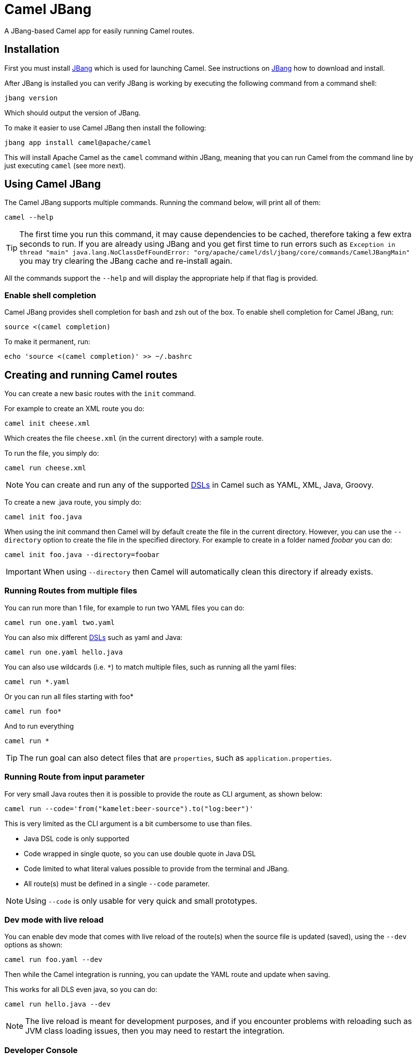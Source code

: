 = Camel JBang

A JBang-based Camel app for easily running Camel routes.

== Installation

First you must install https://www.jbang.dev/[JBang] which is used for launching Camel.
See instructions on https://www.jbang.dev/download/[JBang] how to download and install.

After JBang is installed you can verify JBang is working by executing the following command from a command shell:

[source,bash]
----
jbang version
----

Which should output the version of JBang.

To make it easier to use Camel JBang then install the following:

[source,bash]
----
jbang app install camel@apache/camel
----

This will install Apache Camel as the `camel` command within JBang, meaning that you can run Camel from the command line
by just executing `camel` (see more next).

== Using Camel JBang

The Camel JBang supports multiple commands. Running the command below, will print all of them:

[source,bash]
----
camel --help
----

TIP: The first time you run this command, it may cause dependencies to be cached, therefore taking a few extra seconds to run. If you are already using JBang and you get first time to run errors such as `Exception in thread "main" java.lang.NoClassDefFoundError: "org/apache/camel/dsl/jbang/core/commands/CamelJBangMain"` you may try clearing the JBang cache and re-install again.

All the commands support the `--help` and will display the appropriate help if that flag is provided.

=== Enable shell completion

Camel JBang provides shell completion for bash and zsh out of the box. To enable shell completion for Camel JBang, run:

[source,bash]
----
source <(camel completion)
----

To make it permanent, run:

[source,bash]
----
echo 'source <(camel completion)' >> ~/.bashrc
----

== Creating and running Camel routes

You can create a new basic routes with the `init` command.

For example to create an XML route you do:

[source,bash]
----
camel init cheese.xml
----

Which creates the file `cheese.xml` (in the current directory) with a sample route.

To run the file, you simply do:

[source,bash]
----
camel run cheese.xml
----

NOTE: You can create and run any of the supported xref:dsl.adoc[DSLs] in Camel such as YAML, XML, Java, Groovy.

To create a new .java route, you simply do:

[source,bash]
----
camel init foo.java
----

When using the init command then Camel will by default create the file in the current directory. However, you can use
the `--directory` option to create the file in the specified directory. For example to create in a folder
named _foobar_ you can do:

[source,bash]
----
camel init foo.java --directory=foobar
----

IMPORTANT: When using `--directory` then Camel will automatically clean this directory if already exists.

=== Running Routes from multiple files

You can run more than 1 file, for example to run two YAML files you can do:

[source,bash]
----
camel run one.yaml two.yaml
----

You can also mix different xref:dsl.adoc[DSLs] such as yaml and Java:

[source,bash]
----
camel run one.yaml hello.java
----

You can also use wildcards (i.e. `*`) to match multiple files, such as running all the yaml files:

[source,bash]
----
camel run *.yaml
----

Or you can run all files starting with foo*

[source,bash]
----
camel run foo*
----

And to run everything

[source,bash]
----
camel run *
----

TIP: The run goal can also detect files that are `properties`, such as `application.properties`.

=== Running Route from input parameter

For very small Java routes then it is possible to provide the route as CLI argument, as shown below:

[source,bash]
----
camel run --code='from("kamelet:beer-source").to("log:beer")'
----

This is very limited as the CLI argument is a bit cumbersome to use than files.

- Java DSL code is only supported
- Code wrapped in single quote, so you can use double quote in Java DSL
- Code limited to what literal values possible to provide from the terminal and JBang.
- All route(s) must be defined in a single `--code` parameter.

NOTE: Using `--code` is only usable for very quick and small prototypes.

=== Dev mode with live reload

You can enable dev mode that comes with live reload of the route(s) when the source file is updated (saved),
using the `--dev` options as shown:

[source,bash]
----
camel run foo.yaml --dev
----

Then while the Camel integration is running, you can update the YAML route and update when saving.

This works for all DLS even java, so you can do:

[source,bash]
----
camel run hello.java --dev
----

NOTE: The live reload is meant for development purposes, and if you encounter problems with reloading
such as JVM class loading issues, then you may need to restart the integration.

=== Developer Console

You can enable the developer console, which presents a variety of information to the developer.

[source,bash]
----
camel run hello.java --console
----

The console is then accessible from a web browser at: http://localhost:8080/q/dev (by default).
The link is also shown in the log when Camel is starting up.

The console can give you insights into your running Camel integration, such as reporting the top
routes that takes the longest time to process messages. You can then drill down to pin-point, exactly
which individual EIPs in these routes are the slowest.

The developer console can also output the data in JSon format, which for example can be used by 3rd-party tooling
to scrape the information.

For example to output the top routes via curl, you can execute:

[source,bash]
----
curl -s -H "Accept: application/json"  http://0.0.0.0:8080/q/dev/top/
----

And if you have `jq` installed which can format and output the JSon data in colour, then do:

[source,bash]
----
curl -s -H "Accept: application/json"  http://0.0.0.0:8080/q/dev/top/ | jq
----

=== Using profiles

Camel JBang have the concept of profiles. A _profile_ is essentially a name (id) that refers
to which configuration to automatic load with Camel JBang. The default profile is named `application`
which is a (smart default) to let Camel JBang automatic load `application.properties` (if present).

This means that creating profiles matching to a properties file with the same name.

For example having a profile named `local`, means that Camel JBang will load `local.properties` instead
of `application.properties`.

To use a profile, you specify as command line option `--profile` such as:

[source,bash]
----
camel run hello.java --profile=local
----

You can only specify one profile name, i.e. `--profile=local,two` is not valid.

In the `properties` files you can configure all
the configurations from xref:components:others:main.adoc[Camel Main].

For example to turn off xref:stream-caching.adoc[Stream Caching] and enable log masking you can specify:

[source,properties]
----
camel.main.streamCaching=false
camel.main.logMask=true
----

And you can also configure Camel components such as camel-kafka to declare the URL to the brokers:

[source,properties]
----
camel.component.kafka.brokers=broker1:9092,broker2:9092,broker3:9092
----

NOTE: Keys starting with `camel.jbang` are reserved keys that are used by Camel JBang internally,
and as well allow for pre-configuring arguments for Camel JBang commands.

=== Downloading JARs over the internet

By default, Camel JBang will automatically resolve dependencies needed to run Camel, which is done
by JBang and Camel respectively. Camel itself detects at runtime if a component has a need for JARs that
are not currently available on the classpath, and can then automatic download the JARs (incl transitive).

Camel will download these JARs in the following order:

1. from local disk in `~/.m2/repository`
2. from internet in Maven Central
3. from internet in custom 3rd-party Maven repositories
4. from all the repositories found in active profiles of `~/.m2/settings.xml` or a settings file specified using
`--maven-settings` option.

If you do not want Camel JBang to download over the internet, you can turn this off with `--download`, as shown below:

[source,bash]
----
camel run foo.java --download=false
----

[#_adding_custom_jars]
=== Adding custom JARs

Camel JBang will automatically detect dependencies for Camel components, languages, data formats, etc. that
from its own release. This means you often do not have to specify which JARs to use.

However, if you need to add 3rd-party custom JARs then you can specify these with `--deps` as CLI argument in Maven
GAV syntax (`groupId:artifactId:version`), such as:

[source,bash]
----
camel run foo.java --deps=com.foo:acme:1.0
----

In case you need to explicit add a Camel dependency you can use a shorthand syntax (starting with `camel:` or `camel-`)
such as:

[source,bash]
----
camel run foo.java --deps=camel-saxon
----

You can specify multiple dependencies separated by comma:

[source,bash]
----
camel run foo.java --deps=camel-saxon,com.foo:acme:1.0
----

=== Using 3rd-party Maven repositories

Camel JBang will download from local repository first, and then online from Maven Central.
To be able to download from 3rd-party Maven repositories then you need to specify this as CLI argument,
]or in `application.properties`

[source,bash]
----
camel run foo.java --repos=https://packages.atlassian.com/maven-external
----

TIP: Multiple repositories can be separated by comma

The configuration for the 3rd-party Maven repositories can also be configured in `application.properties`
with the key `camel.jbang.repos` as shown:

[source,properties]
----
camel.jbang.repos=https://packages.atlassian.com/maven-external
----

And when running Camel then `application.properties` is automatically loaded:

[source,bash]
----
camel run foo.java
----

However, you can also explicit specify the properties file to use:

[source,bash]
----
camel run foo.java application.properties
----

And even better if you specify this as a profile:

[source,bash]
----
camel run foo.java --profile=application
----

Where the profile id is the name of the properties file.


=== Configuration of Maven usage

By default, existing `~/.m2/settings.xml` file is loaded, so it is possible to alter the behaviour of Maven resolution
process. Maven settings file can provide information about Maven mirrors, credential configuration (potentially
encrypted) or active profiles and additional repositories.

Maven repositories can use authentication and the Maven-way to configure credentials is through `<server>` elements,
like this:

[source,xml]
----
<server>
    <id>external-repository</id>
    <username>camel</username>
    <password>{SSVqy/PexxQHvubrWhdguYuG7HnTvHlaNr6g3dJn7nk=}</password>
</server>
----

While the password may be specified using plain text, it's better to configure maven master password first and then
use it to configure repository password:

[source,bash]
----
$ mvn -emp
Master password: camel
{hqXUuec2RowH8dA8vdqkF6jn4NU9ybOsDjuTmWvYj4U=}
----

The above password should be added to `~/.m2/settings-security.xml` file like this:

[source,xml]
----
<settingsSecurity>
  <master>{hqXUuec2RowH8dA8vdqkF6jn4NU9ybOsDjuTmWvYj4U=}</master>
</settingsSecurity>
----

Then a normal password can be configured like this:

[source,bash]
----
$ mvn -ep
Password: camel
{SSVqy/PexxQHvubrWhdguYuG7HnTvHlaNr6g3dJn7nk=}
----

Finally, such password can be used in `<server>/<password>` configuration.

By default, Maven reads the master password from `~/.m2/settings-security.xml` file, but we can override it.
Location of the settings.xml file itself can be specified as well:

[source,bash]
----
camel run foo.java --maven-settings=/path/to/settings.xml --maven-settings-security=/path/to/settings-security.xml
----

If you want to run Camel application without assuming any location (even `~/.m2/settings.xml`), use this option:

[source,bash]
----
camel run foo.java --maven-settings=false
----


=== Running routes hosted on GitHub

You can run a route that is hosted on GitHub using Camels xref:components:others:resourceresolver-github.adoc[github] resource loader.

For example to run one of the Camel K examples you can do:

[source,bash]
----
camel run github:apache:camel-kamelets-examples:jbang/hello-java/Hey.java
----

You can also use the `https` URL for GitHub. For example, you can browse the examples from a web-browser and
then copy the URL from the browser window and run the example with Camel JBang:

[source,bash]
----
camel run https://github.com/apache/camel-kamelets-examples/tree/main/jbang/hello-java
----

You can also use wildcards (i.e. `*`) to match multiple files, such as running all the groovy files:

[source,bash]
----
camel run https://github.com/apache/camel-kamelets-examples/tree/main/jbang/languages/*.groovy
----

Or you can run all files starting with rou*

[source,bash]
----
camel run https://github.com/apache/camel-kamelets-examples/tree/main/jbang/languages/rou*
----

==== Running routes from GitHub gists

Using gists from GitHub is a quick way to share small Camel routes that you can easily run.

For example to run a gist you simply do:

[source,bash]
----
camel run https://gist.github.com/davsclaus/477ddff5cdeb1ae03619aa544ce47e92
----

A gist can contain one or more files, and Camel JBang will gather all relevant files, so a gist
can contain multiple routes, properties files, Java beans, etc.

=== Downloading routes hosted on GitHub

We have made it easy for Camel JBang to download existing examples from GitHub to local disk,
which allows for modifying the example and to run locally.

All you need to do is to copy the https link from the web browser.
For example, you can download the _dependency injection_ example by:

[source,bash]
----
camel init https://github.com/apache/camel-kamelets-examples/tree/main/jbang/dependency-injection
----

Then the files (not sub folders) are downloaded to the current directory.
The example can then be run locally with:

[source,bash]
----
camel run *
----

You can also download to a new folder using the `--directory` option, for example to download to a folder named _myproject_,
you would do:

[source,bash]
----
camel init https://github.com/apache/camel-kamelets-examples/tree/main/jbang/dependency-injection --directory=myproject
----

IMPORTANT: When using `--directory` then Camel will automatically clean this directory if already exists.

You can also run in dev mode, to hot-deploy on source code changes.

[source,bash]
----
camel run * --dev
----

You can also download a single file, such as one of the Camel K examples:

[source,bash]
----
camel init https://github.com/apache/camel-k-examples/blob/main/generic-examples/languages/simple.groovy
----

This is a groovy route, which you can run with (or use `*`):

[source,bash]
----
camel run simple.groovy
----

==== Downloading routes form GitHub gists

You can also download files from gists easily as shown:

[source,bash]
----
camel init https://gist.github.com/davsclaus/477ddff5cdeb1ae03619aa544ce47e92
----

This will then download the files to local disk, which you can run afterwards:

[source,bash]
----
camel run *
----

You can also download to a new folder using the `--directory` option, for example to download to a folder named _foobar_,
you would do:

[source,bash]
----
camel init https://gist.github.com/davsclaus/477ddff5cdeb1ae03619aa544ce47e92 --directory=foobar
----

IMPORTANT: When using `--directory` then Camel will automatically clean this directory if already exists.


=== Using a specific Camel version

You can specify which Camel version to run as shown:

[source,bash]
----
jbang -Dcamel.jbang.version=3.18.4 camel@apache/camel [command]
----

NOTE: Older versions of Camel may not work as well with Camel JBang as the newest versions.
Starting from Camel 3.20 onwards is the versions that are recommended to be used onwards.

TIP: In Camel *3.20.3* onwards there is a `version` command, see the following section for more details.

In *Camel 3.20.2* onwards the `run` command has built-in support, using `--camel-version`,
for specifying Camel version to use for the running Camel integration.

[source,bash]
----
camel run * --camel-version=3.18.4
----

TIP: This makes it easy to try different Camel versions, for example when you need to reproduce an issue,
and find out how it works in different Camel version.

You can also try bleeding edge development by using SNAPSHOT such as:

[source,bash]
----
jbang --fresh -Dcamel.jbang.version=3.21.0-SNAPSHOT camel@apache/camel [command]
----

=== Using the version command

In *Camel 3.20.3* onwards the `version` command makes it possible to configure a specific version
of Camel to use when running or exporting. This makes it possible to use the latest Camel JBang CLI
and run integrations using an older Camel version.

[source,bash]
----
camel version
Camel JBang version: 3.20.3
----

Here Camel JBang is using version 3.20.3. Now suppose we want to run Camel integrations with version 3.18.2.

[source,bash]
----
camel version set 3.18.2
----

And you can see what Camel version has been set by:

[source,bash]
----
camel version
Camel JBang version: 3.20.3
User configuration:
    camel-version = 3.18.2
----

And when running an integration, then Camel JBang will show you the _version override_ when starting.

[source,bash]
----
camel run foo.java
Running integration with the following configuration:
    --camel-version=3.18.2
2023-03-17 13:35:13.876  INFO 28451 --- [           main] org.apache.camel.main.MainSupport        : Apache Camel (JBang) 3.18.2 is starting
...
----

If you want to unset the version, you can use the `--reset` option:

[source,bash]
----
camel version set --reset
----

Then the Camel version in use will be the same version as Camel JBang.

==== Listing available Camel releases

The `version` command can also show available Camel releases by checking the Maven central repository.

[source,bash]
----
camel version list
 CAMEL VERSION   JDK   KIND     RELEASED     SUPPORTED UNTIL
    3.14.0       8,11  LTS    December 2021    December 2023
    3.14.1       8,11  LTS     January 2022    December 2023
    3.14.2       8,11  LTS       March 2022    December 2023
    3.14.3       8,11  LTS         May 2022    December 2023
    3.14.4       8,11  LTS        June 2022    December 2023
    3.14.5       8,11  LTS      August 2022    December 2023
    3.14.6       8,11  LTS    November 2022    December 2023
    3.14.7       8,11  LTS    December 2022    December 2023
    3.15.0         11         February 2022
    3.16.0         11            March 2022
    3.17.0      11,17              May 2022
    3.18.0      11,17  LTS        July 2022        July 2023
    3.18.1      11,17  LTS      August 2022        July 2023
    3.18.2      11,17  LTS   September 2022        July 2023
    3.18.3      11,17  LTS     October 2022        July 2023
    3.18.4      11,17  LTS    December 2022        July 2023
    3.18.5      11,17  LTS     January 2023        July 2023
    3.19.0      11,17          October 2022
    3.20.0      11,17  LTS    December 2022    December 2023
    3.20.1      11,17  LTS     January 2023    December 2023
    3.20.2      11,17  LTS    February 2023    December 2023
   4.0.0-M1        17   RC    February 2023
   4.0.0-M2        17   RC       March 2023
----

NOTE: The `version list` shows the latest releases going back a few versions, at this time of writing the minimum version
is Camel 3.14. To show all Camel 3.x releases, you can specify `--from-version=3.0` and the list is longer.
The list can only go back to Camel 2.18, as we do not have all release meta-data for older releases.

You can also show Camel releases for either Spring Boot or Quarkus using the `--runtime` option, such as:

[source,bash]
----
camel version list --runtime=quarkus
 CAMEL VERSION  QUARKUS   JDK  KIND     RELEASED     SUPPORTED UNTIL
    3.14.0       2.6.0     11         December 2021
    3.14.1       2.7.0     11  LTS    February 2022      August 2022
    3.14.2       2.7.1     11  LTS       April 2022      August 2022
    3.14.4       2.7.2     11  LTS        July 2022      August 2022
    3.15.0      2.8.0-M1   11            March 2022
    3.16.0       2.8.0     11            April 2022
    3.16.0       2.9.0     11              May 2022
    3.17.0       2.10.0    11             June 2022
    3.18.0       2.11.0    11             July 2022
    3.18.1       2.12.0    11        September 2022
    3.18.2       2.13.0    11  LTS   September 2022       March 2023
    3.18.3       2.13.1    11  LTS    November 2022       March 2023
    3.18.3       2.13.2    11  LTS    December 2022       March 2023
    3.19.0       2.14.0    11         November 2022
    3.19.0       2.15.0    11         December 2022
    3.20.1       2.16.0    11          January 2023
----

TIP: See more options with `camel version list --help`.

=== Running Camel K integrations or bindings

Camel also supports running Camel K integrations and binding files, which are in CRD format (Kubernetes Custom Resource Definitions).

For example a kamelet binding file named `joke.yaml`:

[source,yaml]
----
#!/usr/bin/env jbang camel@apache/camel run
apiVersion: camel.apache.org/v1alpha1
kind: KameletBinding
metadata:
  name: joke
spec:
  source:
    ref:
      kind: Kamelet
      apiVersion: camel.apache.org/v1
      name: chuck-norris-source
    properties:
      period: 2000
  sink:
    ref:
      kind: Kamelet
      apiVersion: camel.apache.org/v1
      name: log-sink
    properties:
      show-headers: false
----

Can be run with camel:

[source,bash]
----
camel run joke.yaml
----

=== Run from clipboard

You can also run Camel routes directly from the OS clipboard. This allows to copy some code,
and then quickly run this.

The syntax is

[source,bash]
----
camel run clipboard.<extension>
----

Where `<extension>` is what kind of file the content of the clipboard is, such as `java`, `xml`, or `yaml` etc.

For example. you can copy this to your clipboard and then run it afterwards:

[source,xml]
----
<route>
  <from uri="timer:foo"/>
  <log message="Hello World"/>
</route>
----

[source,bash]
----
camel run clipboard.xml
----

=== Sending messages via Camel

*Available since Camel 4*

When building integrations with Camel JBang, you may find yourself in need of being able
to send messages into Camel, to test your Camel routes. This can be challenging when the
Camel routes are connecting to external systems using different protocols.

The best approach is to send messages into these external systems using standard tools provided,
by these systems, which often can be done using CLI tools. However, in some situations, where you
may not be familiar with these tools, you can try to let Camel send the message. Note that this
can only be possible in some scenarious, and should only be used as _quick way_.

Suppose you have a Camel route that consumes messages from an external MQTT broker:

[source,yaml]
----
- route:
    from:
      uri: kamelet:mqtt5-source
      parameters:
        topic: temperature
        brokerUrl: tcp://mybroker:1883
      steps:
        - transform:
            expression:
              jq:
                expression: .value
        - log:
            message: The temperature is ${body}
----

In the example above the MQTT broker is running on hostname `mybroker` port 1883.

The idea with the `camel cmd send` command is to _tap into_ an existing running Camel integration,
and reuse an existing endpoint (if possible). In this example we want to use the existing configuration
to avoid having to configure this again.

By executing the following from a shell

[source,bash]
----
$ camel cmd send --body=file:payload.json mqtt
----

We can send a message, where the payload is loaded from a file (payload.json). You can also specify the payload in the CLI
argument, but it's cumbersome to specify JSon structure so often its better to refer to a local file.

[source,json]
----
{
  "value": 21
}
----

The `mqtt` argument is the name of the existing running Camel integration. You can also specify the PID instead.
So what happens is that Camel will let the existing integration send the message.

Because the existing integration only have 1 route, then the `send` command will automatic pick
the _from_ endpoint, i.e. `kamelet:mqtt5-source` with all its configuration. If there are multiple routes,
then you can filter which route/endpoint by the `--endpoint` option:

For example to pick the first route by _route id_:

[source,bash]
----
$ camel cmd send --body=file:payload.json --endpoint=route1 mqtt
----

Or to pick the first route that uses mqtt component:

[source,bash]
----
$ camel cmd send --body=file:payload.json --endpoint=mqtt mqtt
----

We are fortunate in this situation as the endpoint can be used as both a _consumer_ and _producer_ in Camel,
and therefore we are able to send the message to the MQTT broker via `tcp://mybroker:1883` on topic _temperate_.

TIP: See more options with `camel cmd send --help`.

The source for this example is provided on GitHub at https://github.com/apache/camel-kamelets-examples/tree/main/jbang/mqtt)[camel-jbang MQTT example].


=== Controlling local Camel integrations

To list the currently running Camel integrations you use the `ps` command:

[source,bash]
----
camel ps
  PID   NAME                          READY  STATUS    AGE
 61818  sample.camel.MyCamelApplica…   1/1   Running  26m38s
 62506  dude                           1/1   Running   4m34s
----

This lists the PID, the name and age of the integration.

You can use the `stop` command to stop any of these running Camel integrations.
For example to stop dude, you can do

[source,bash]
----
camel stop dude
Stopping running Camel integration (pid: 62506)
----

You can also stop by the PID:

[source,bash]
----
camel stop 62506
Stopping running Camel integration (pid: 62506)
----

TIP: You do not have to type the full name, as the stop command will match using integrations
that starts with the input, for example you can do `camel stop d` to stop all integrations
starting with d.

To stop all integrations then you need to use the `--all` option as follows:

[source,bash]
----
camel stop --all
Stopping running Camel integration (pid: 61818)
Stopping running Camel integration (pid: 62506)
----

==== Watching local Camel integrations

Most of the management commands can run in _watch_ mode, which repetitively output the status in full-screen mode.
This is done using the `--watch` parameter as follows:

[source,bash]
----
camel ps --watch
  PID   NAME                          READY  STATUS    AGE
 61818  sample.camel.MyCamelApplica…   1/1   Running  26m38s
 62506  dude                           1/1   Running   4m34s
----

==== Controlling Spring Boot and Quarkus integrations

The Camel JBang CLI will by default only control Camel integrations that are running using the CLI, eg `camel run foo.java`.

For the CLI to be able to control and manage Spring Boot or Quarkus applications, then you need to add a dependency
to these projects to integrate with Camel CLI.

In Spring Boot you add the following dependency:

[source,xml]
----
<dependency>
    <groupId>org.apache.camel.springboot</groupId>
    <artifactId>camel-cli-connector-starter</artifactId>
</dependency>
----

In Quarkus you need to add the following dependency:

[source,xml]
----
<dependency>
    <groupId>org.apache.camel.quarkus</groupId>
    <artifactId>camel-quarkus-cli-connector</artifactId>
</dependency>
----

==== Getting status of Camel integrations

The `get` command in Camel JBang is used for getting Camel specific status for one
or all of the running Camel integrations.

To display the status of the running Camel integrations:

[source,bash]
----
camel get
  PID   NAME      CAMEL   PLATFORM            READY  STATUS    AGE    TOTAL  FAILED  INFLIGHT  SINCE-LAST
 61818  MyCamel   3.20.0  Spring Boot v2.7.3   1/1   Running  28m34s    854       0         0     0s/0s/-
 63051  dude      3.20.0  JBang                1/1   Running     18s     14       0         0     0s/0s/-
 63068  mygroovy  3.20.0  JBang                1/1   Running      5s      2       0         0     0s/0s/-
----

The `camel get` command will default display integrations, which is equivalent to
typing `camel get integrations` or `camel get int`.

This displays overall information for every Camel integration, where you can see
the total number of messages processed. The column _Since Last_
shows how long time ago the last processed message for 3 stages (started/completed/failed).

The value of `0s/0s/-` means that the last started and completed message just happened (0 seconds ago),
and  that there has not been any failed message yet. And this example `9s/9s/1h3m` means that last started and
completed message is 9 seconds ago, and last failed is 1 hour and 3 minutes ago.

TIP: You can run in _watch_ mode using: `camel get --watch`

You can also see the status of every routes, from all the local Camel integrations with `camel get route`:

[source,bash]
----
camel get route
  PID   NAME      ID      FROM                        STATUS    AGE   TOTAL  FAILED  INFLIGHT  MEAN  MIN  MAX  SINCE-LAST
 61818  MyCamel   hello   timer://hello?period=2000   Running  29m2s    870       0         0     0    0   14     0s/0s/-
 63051  dude      java    timer://java?period=1000    Running    46s     46       0         0     0    0    9     0s/0s/-
 63068  mygroovy  groovy  timer://groovy?period=1000  Running    34s     34       0         0     0    0    5     0s/0s/-
----

TIP: Use `camel get --help` to display all the available commands as additional will be added in upcoming releases.

==== Top status of Camel integrations

The `camel top` command is intended for getting top utilization statistics (highest to lowest heap used memory)
of the running Camel integrations.

[source,bash]
----
camel top
  PID   NAME     JAVA     CAMEL   PLATFORM            STATUS    AGE         HEAP        NON-HEAP     GC     THREADS   CLASSES
 22104  chuck    11.0.13  3.20.0  JBang               Running   2m10s  131/322/4294 MB  70/73 MB  17ms (6)      7/8  7456/7456
 14242  MyCamel  11.0.13  3.20.0  Spring Boot v2.7.3  Running  33m40s  115/332/4294 MB  62/66 MB  37ms (6)    16/16  8428/8428
 22116  bar      11.0.13  3.20.0  JBang               Running    2m7s   33/268/4294 MB  54/58 MB  20ms (4)      7/8  6104/6104
----

The _HEAP_ column shows the heap memory (used/committed/max) and the non-heap (used/committed).
The _GC_ column shows garbage collection information (time and total runs).
The _CLASSES_ column shows number of classes (loaded/total).

You can also see the top performing routes (highest to lowest mean processing time)
of every routes, from all the local Camel integrations with `camel top route`:

[source,bash]
----
camel top route
  PID   NAME     ID                     FROM                                 STATUS    AGE    TOTAL  FAILED  INFLIGHT  MEAN  MIN  MAX  SINCE-LAST
 22104  chuck    chuck-norris-source-1  timer://chuck?period=10000           Started     10s      1       0         0   163  163  163          9s
 22116  bar      route1                 timer://yaml2?period=1000            Started      7s      7       0         0     1    0   11          0s
 22104  chuck    chuck                  kamelet://chuck-norris-source        Started     10s      1       0         0     0    0    0          9s
 22104  chuck    log-sink-2             kamelet://source?routeId=log-sink-2  Started     10s      1       0         0     0    0    0          9s
 14242  MyCamel  hello                  timer://hello?period=2000            Started  31m41s    948       0         0     0    0    4          0s
----

TIP: Use `camel top --help` to display all the available commands as additional will be added in upcoming releases.

==== Tailing logs

When you run Camel integrations then they will by default run in the foreground and output logs.

You can from another terminal access the logs from any Camel integration with the `log` command, as follows:

[source,bash]
----
camel log chuck
chuck     | 2023-01-04 17:59:19.288  INFO 44619 --- [           main] org.apache.camel.main.MainSupport   : Apache Camel (JBang) 3.21.0 is starting
chuck     | 2023-01-04 17:59:19.395  INFO 44619 --- [           main] org.apache.camel.main.MainSupport   : Using Java 17.0.5 with PID 44619. Started by davsclaus in /Users/davsclaus/workspace/
...
----

You can also watch logs for all Camel integrations by `camel log`, or you can specify by name/pids (separate by comma) `camel log bar,chuck`.

It is also possible to find and highlight keywords from the log using `--find`, such as:

[source,bash]
----
camel log chuck --find=invoice
----

You can find multiple items by repeating the option, i.e.:

[source,bash]
----
camel log chuck --find=invoice --find=order
----

There is also a _grep_ option that will filter the logs to only show lines that matches text (ignore case).

[source,bash]
----
camel log chuck --grep=error
----

The log command will by default tail the logs for new lines. If you want to exit the command immediately, you
can turn off following as shown:

[source,bash]
----
camel log chuck --grep=error --follow=false
----

This will grep the logs for log lines with matches text `error` and output only these logs, and exit.

==== Tracing messages

The `trace` command is used for showing how messages are routed in Camel. The command has similar output as the `log`
command but only display message tracing information. This allows you to see every _step_ a message is routed in Camel.

The `trace` command has many options and can be used to _filter_, _grep_ or output on different detail _levels`.
The _exchange id_ is logged (and grouped by colour), so you can use that to correlate the events, when traces are interleaved.

For example if an existing integration is running named chuck, you can trace it as follows:

[source,bash]
----
camel trace chuck
----

You can also trace all running integrations

[source,bash]
----
camel trace
----

==== Running Camel integrations in background

The `run` command allows to run Camel in the background with the `--background` option.
Therefore, to see and understand what happens then the management commands
cane be used, such as `camel ps`, `camel get`, and `camel log`.

[source,bash]
----
$ camel run chuck.yaml --background
Running Camel integration: chuck in background with PID: 80093

$ camel ps
  PID   NAME    READY  STATUS   AGE
 80093  chuck    1/1   Running  33s
----

To see the log use `camel log`
[source,bash]
----
$ camel log
chuck     | 2023-01-04 17:59:19.288  INFO 44619 --- [           main] org.apache.camel.main.MainSupport   : Apache Camel (JBang) 3.21.0 is starting
chuck     | 2023-01-04 17:59:19.395  INFO 44619 --- [           main] org.apache.camel.main.MainSupport   : Using Java 17.0.5 with PID 44619. Started by davsclaus in /Users/davsclaus/workspace/
...
----

To stop the integration you can use `camel stop`

[source,bash]
----
$ camel stop chuck
Shutting down Camel integration (pid: 80093)
----

TIP: To stop all Camel integrations you can use `camel stop --all`.

==== Starting and Stopping routes

The `camel cmd` is intended for executing miscellaneous commands in the running Camel integrations.
For example there are commands to start and stop routes.

To stop all the routes in the chuck integration, you execute:

[source,bash]
----
camel cmd stop-route chuck
----

And the status will then report the status as _Stopped_ for the chuck integration:

[source,bash]
----
camel get route
  PID   NAME     ID                     FROM                                 STATUS    AGE   TOTAL  FAILED  INFLIGHT  MEAN  MIN  MAX  SINCE-LAST
 81663  chuck    chuck                  kamelet://chuck-norris-source        Stopped           600       0         0     0    0    1          4s
 81663  chuck    chuck-norris-source-1  timer://chuck?period=10000           Stopped           600       0         0    65   52  290          4s
 81663  chuck    log-sink-2             kamelet://source?routeId=log-sink-2  Stopped           600       0         0     0    0    1          4s
 83415  bar      route1                 timer://yaml2?period=1000            Started  5m30s    329       0         0     0    0   10          0s
 83695  MyCamel  hello                  timer://hello?period=2000            Started  3m52s    116       0         0     0    0    9          1s
----

To start the routes, you can do:

[source,bash]
----
camel cmd start-route chuck
----

To stop _all_ routes in every Camel integration you need to use the `--all` flag as follows:

[source,bash]
----
camel cmd stop-route --all
----

And you can start _all_ routes using:

[source,bash]
----
camel cmd start-route --all
----

TIP: You can stop one or more route by their ids by separating using
comma such as: camel cmd start-route --id=route1,hello. Use `camel cmd start-route --help` for more details.

==== Configuring logging levels

You can see the current logging levels of the running Camel integrations by:

[source,bash]
----
camel cmd logger
  PID   NAME   AGE   LOGGER  LEVEL
 90857  bar   2m48s  root    INFO
 91103  foo     20s  root    INFO
----

The logging level can be change at runtime, for example to change foo to DEBUG you execute:

[source,bash]
----
camel cmd logger --level=DEBUG foo
----

TIP: You can use `--all` to change logging levels for all running integrations.

==== Listing services

Some Camel integrations may host a service which clients can call, such as REST, or SOAP-WS, or socket-level services using TCP protocols.

You can list the available services as shown in the example below:

[source,bash]
----
camel get service
 PID   NAME       COMPONENT      PROTOCOL  SERVICE
 1912  netty      netty          tcp       tcp:localhost:4444
 2023  greetings  platform-http  rest      http://0.0.0.0:7777/camel/greetings/{name} (GET)
 2023  greetings  platform-http  http      http://0.0.0.0:7777/q/dev
----

Here you can see 2 Camel integrations. The netty integration hosts a TCP service that is available on port 4444.
The other Camel integration hosts a REST service that can be called via GET only.
And finally the integration comes with embedded web console (started with the `--console` option).

NOTE: For a service to be listed then Camel components must be able to advertise the services using xref:camel-console.adoc[].

==== Listing state of Circuit Breakers

If your Camel integration uses xref:components:eips:circuitBreaker-eip.adoc[Circuit Breaker] then
you can output the status of the breakers with Camel JBang as follows:

[source,bash]
----
camel get circuit-breaker
  PID   NAME  COMPONENT     ROUTE   ID               STATE      PENDING  SUCCESS  FAIL  REJECT
 56033  mycb  resilience4j  route1  circuitBreaker1  HALF_OPEN        5        2     3       0
----

Here we can see the circuit breaker is in _half open_ state, i.e. a state where the breaker is attempting
to transition back to closed, if the failures start to drop.

TIP: You can run the command with watch to keep showing the latest state `watch camel get circuit-breaker`.

=== Using Jolokia and Hawtio

The https://hawt.io/[Hawtio] web console allows inspecting running Camel integrations, such
as all the JMX management information, and not but least to visualize the Camel routes
with live performance metrics. Hawtio is a handy tool for many years, and we have made it
easy to use Hawtio with Camel JBang.

To let Hawtio able to inspect the Camel integrations, then the Jolokia JVM Agent
must be installed in the running integration, this can be done, either explicit as follows:

[source,bash]
----
camel ps
  PID   NAME                          READY  STATUS    AGE
 61818  sample.camel.MyCamelApplica…   1/1   Running  26m38s
 62506  dude.java                      1/1   Running   4m34s
----

With the PID you can then attach Jolokia:

[source,bash]
----
camel jolokia 62506
Started Jolokia for PID 62506
http://127.0.0.1:8778/jolokia/
----

Instead of using PID you can also attach by name pattern. In this example because the
two Camel integrations have unique names (foo and dude), then you can also attach Jolokia
without knowing the PID as follows:

[source,bash]
----
camel jolokia du
Started Jolokia for PID 62506
http://127.0.0.1:8778/jolokia/
----

Then you can launch https://hawt.io/[Hawtio] using Camel JBang:

[source,bash]
----
camel hawtio
----

This will automatically download and start Hawtio, and open in web browser.

TIP: See `camel hawtio --help` for options.

And when Hawtio launches in the web browser, click the _Discover_ tab which should
list all the local available Jolokia Agents (yes you can use `camel jolokia PID` to connect
to multiple different Camel integrations and from this list select which to load).

Click the green _lightning_ icon to connect to running Camel integration (of choice).

You can uninstall the Jolokia JVM Agent in a running Camel integration when no longer needed:

[source,bash]
----
camel jolokia 62506 --stop
Stopped Jolokia for PID 62506
----

It is also possible to do this with only one command, as follows:

[source,bash]
----
camel hawtio dude
----

Where _dude_ is the name of the running Camel integration. When you stop Hawtio (using `ctrl` + `c`)
then Camel will attempt to uninstall the Jolokia JVM Agent, however this may not be
able to do this always, because the JVM is being terminated which can prevent camel-jbang
from doing JVM process communication to the running Camel integration.

=== Scripting from terminal using pipes

You can also execute a Camel JBang file as a script that can be used for terminal scripting with pipes and filters.

NOTE: Every time the script is executed a JVM is started with Camel. This is not very fast or low on memory usage,
so use Camel JBang terminal scripting where using Camel makes sense. For example to use the
many Camel components or Kamelets to more easily send or receive data from disparate IT systems.

This requires to add the following line in top of the file, for example as in the `upper.yaml` file below:

[source,text]
----
///usr/bin/env jbang --quiet camel@apache/camel pipe "$0" "$@" ; exit $?

# Will upper-case the input
- from:
    uri: "stream:in"
    steps:
      - setBody:
          simple: "${body.toUpperCase()}"
      - to: "stream:out"
----

To be able to execute this as a script, you need to set execute file permission:

[source,bash]
----
chmod +x upper.yaml
----

Then you can then execute this as a script:

[source,bash]
----
echo "Hello\nWorld" | ./upper.yaml
----

Which should output:

[source,text]
----
HELLO
WORLD
----

Logging can be turned on using `--logging=true` which then logs to `.camel-jbang/camel-pipe.log` file.
The name of the logging file cannot be configured.

[source,bash]
----
echo "Hello\nWorld" | ./upper.yaml --logging=true
----

==== Using stream:in with line vs raw mode

When using `stream:in` to read data from _System in_ then the xref:components::stream-component.adoc[Stream component]
works in two modes:

- line mode (default) - reads input as single lines (separated by line breaks).
  Message body is a `String`.
- raw mode - reads the entire stream until _end of stream_.
  Message body is a `byte[]`.

IMPORTANT: The default mode is due to historically how the stream component was created.
Therefore, you may want to set `stream:in?readLine=false` to use raw mode.

=== Running local Kamelets

You can also use Camel JBang to try local Kamelets, without the need to publish them on GitHub or package them in a jar.

[source,bash]
----
camel run --local-kamelet-dir=/path/to/local/kamelets earthquake.yaml
----

TIP: When the kamelets are from local file system, then they can be live reloaded, if they are updated, when you run
Camel JBang in `--dev` mode.

You can also point to a folder in a GitHub repository. For example, we have provided some custom Kamelets
at https://github.com/apache/camel-kamelets-examples/tree/main/custom-kamelets which can be used easily:

[source,bash]
----
camel run --local-kamelet-dir=https://github.com/apache/camel-kamelets-examples/tree/main/custom-kamelets user.java
----

NOTE: If a kamelet is loaded from GitHub, then they cannot be live reloaded.

=== Using platform-http component

When a route is started from `platform-http` then Camel JBang will automatically include a VertX HTTP server
running on port 8080. For example the following route in a file named `server.yaml`:

[source,yaml]
----
- from:
    uri: "platform-http:/hello"
    steps:
      - set-body:
          constant: "Hello World"
----

Can be run with

[source,bash]
----
camel run server.yaml
----

And you can call the HTTP service with:

[source,bash]
----
$ curl http://localhost:8080/hello
Hello World%
----

=== Using Java beans and processors

There is basic support for including regular Java source files together with Camel routes,
and let Camel JBang runtime compile the Java source. This means you can include smaller utility
classes, POJOs, Camel Processors and whatnot that the application needs.

IMPORTANT: The Java source files cannot use package names. This may change in the future.

=== Dependency Injection in Java classes

When running Camel integrations with camel-jbang, then the runtime is `camel-main` based. This means
there is no Spring Boot, or Quarkus available. However, we have added support for using annotation
based dependency injection in Java classes.

==== Using Camel dependency injection

You can use the following Camel annotations on Camel standalone:

- `@org.apache.camel.BindToRegistry` on class level to create an instance of the class and register in the xref:registry.adoc[Registry].
- `@org.apache.camel.Configuration` on class level to create an instance of the class and register in the xref:registry.adoc[Registry].

And these annotations should work on all runtimes
(if target runtime is either Quarkus or Spring Boot then favour using their annotations):

- `@org.apache.camel.BeanInject` to dependency inject a bean on a class field.
- `@org.apache.camel.PropertyInject` to inject a xref:using-propertyplaceholder.adoc[property placeholder]. Such as a property defined in `application.properties`.
- `@org.apache.camel.BindToRegistry` on a method to create a bean by invoking the method.
- `@org.apache.camel.Converter` on class level to auto-register the xref:type-converter.adoc[type converters] from the class.

==== Using Spring Boot dependency injection

You can use the following Spring Boot annotations:

- `@org.springframework.stereotype.Component` or `@org.springframework.stereotype.Service` on class level to create an instance of the class and register in the xref:registry.adoc[Registry].
- `@org.springframework.beans.factory.annotation.Autowired` to dependency inject a bean on a class field. `@org.springframework.beans.factory.annotation.Qualifier` can be used to specify the bean id.
- `@org.springframework.beans.factory.annotation.Value` to inject a xref:using-propertyplaceholder.adoc[property placeholder]. Such as a property defined in `application.properties`.
- `@org.springframework.context.annotation.Bean` on a method to create a bean by invoking the method.

==== Using Quarkus injection

You can use the following Quarkus annotations:

- `@javax.enterprise.context.ApplicationScoped` or `@javax.inject.Singleton` on class level to create an instance of the class and register in the xref:registry.adoc[Registry]. `@javax.inject.Named` can be used to specify the bean id.
- `@javax.inject.Inject` to dependency inject a bean on a class field. `@javax.inject.Named` can be used to specify the bean id.
- `@org.eclipse.microprofile.config.inject.ConfigProperty` to inject a xref:using-propertyplaceholder.adoc[property placeholder]. Such as a property defined in `application.properties`.
- `@javax.enterprise.inject.Produces` on a method to create a bean by invoking the method. `@javax.inject.Named` can be used to specify the bean id.

=== Debugging

There are two kinds of debugging:

* _Java debugging_ - Java code debugging (Standard Java)
* _Camel route debugging_ - Debugging Camel routes (requires Camel tooling plugins)

==== Java debugging

You can debug your integration scripts by making use of the `--debug` flag provided by JBang.
However, due to Java debugging must be enabled when starting the JVM, then you must do this
using the `jbang` command, instead of `camel` as shown:

[source,bash]
----
jbang --debug  camel@apache/camel run hello.yaml
Listening for transport dt_socket at address: 4004
----

As you can see the default listening port is 4004 but can be configured as described in https://www.jbang.dev/documentation/guide/latest/debugging.html[JBang Debugging].

This is a standard Java debug socket. You can then use the IDE of your choice. For instance, see the generic documentation for https://www.jetbrains.com/help/idea/attaching-to-local-process.html#create-rc[IntelliJ], https://code.visualstudio.com/docs/java/java-debugging#_attach[VS Code] and https://www.vogella.com/tutorials/EclipseDebugging/article.html#remote-debugging[Eclipse Desktop]. You will surely want to add `Processor` to be able to put breakpoints hit during route execution (as opposed to route definition creation).

==== Camel route debugging

The Camel route debugger is available by default (the `camel-debug` component is automatically added to the classpath). By default, it can be reached through JMX at the URL `service:jmx:rmi:///jndi/rmi://localhost:1099/jmxrmi/camel`.

You can then use the Integrated Development Environment (IDE) of your choice. For instance https://plugins.jetbrains.com/plugin/9371-apache-camel[IntelliJ], https://marketplace.visualstudio.com/items?itemName=redhat.vscode-debug-adapter-apache-camel[VS Code] or https://marketplace.eclipse.org/content/textual-debugging-apache-camel[Eclipse Desktop].

A specific how-to is available for VS Code, see this https://youtu.be/owNhWxf42qk[video] or this /blog/2022/05/start-camel-quarkus-application-with-camel-textual-debug-in-vscode/[blogpost].

==== Health Checks

The status of health checks can be accessed via Camel JBang from the CLI as follows:

[source,bash]
----
camel get health
  PID   NAME    AGE  ID             RL  STATE  RATE    SINCE   MESSAGE
 61005  mybind   8s  camel/context   R   UP    2/2/-  1s/3s/-
----

Here we can see the Camel is _UP_. The application has just been running for 8 seconds, and the
has been 2 health checks invoked.

The output is showing the _default_ level of checks as:

- `CamelContext` health check
- Component specific health checks (such as from `camel-kafka` or `camel-aws`, ...)
- Custom health checks
- Any check which are not UP

The _RATE_ column shows 3 numbers separated by `/`. So `2/2/-` means 2 checks in total, 2 success, - no failures.
The two last columns will reset when a health check changes state as this number is the number of consecutive
checks that was successful or failure. So if the health check starts to fail then the numbers could be:

[source,bash]
----
camel get health
  PID   NAME     AGE   ID             RL  STATE   RATE    SINCE    MESSAGE
 61005  mybind   3m2s  camel/context   R   UP    77/-/3  1s/-/17s  some kind of error
----

Here we can see the numbers is changed to `77/-/3`. This means the total is 77. There is no success, but
the check has been failing 3 times in a row. The _SINCE_ column corresponds to the _RATE_. So in this
case we can see the last check was 1 second ago, and that the check has been failing for 17 second in a row.

You can use `--level=full` to output every health checks; which will include consumer and route level checks
as well.

A health check may often be failed due to an exception was thrown which can be shown via `--trace` flag:

[source,bash]
----
camel get health --trace
  PID   NAME      AGE   ID                                      RL  STATE    RATE       SINCE     MESSAGE
 61038  mykafka  6m19s  camel/context                            R   UP    187/187/-  1s/6m16s/-
 61038  mykafka  6m19s  camel/kafka-consumer-kafka-not-secure…   R  DOWN   187/-/187  1s/-/6m16s  KafkaConsumer is not ready - Error: Invalid url in bootstrap.servers: value


------------------------------------------------------------------------------------------------------------------------
                                                       STACK-TRACE
------------------------------------------------------------------------------------------------------------------------
	PID: 61038
	NAME: mykafka
	AGE: 6m19s
	CHECK-ID: camel/kafka-consumer-kafka-not-secured-source-1
	STATE: DOWN
	RATE: 187
	SINCE: 6m16s
	METADATA:
		bootstrap.servers = value
		group.id = 7d8117be-41b4-4c81-b4df-cf26b928d38a
		route.id = kafka-not-secured-source-1
		topic = value
	MESSAGE: KafkaConsumer is not ready - Error: Invalid url in bootstrap.servers: value
	org.apache.kafka.common.KafkaException: Failed to construct kafka consumer
		at org.apache.kafka.clients.consumer.KafkaConsumer.<init>(KafkaConsumer.java:823)
		at org.apache.kafka.clients.consumer.KafkaConsumer.<init>(KafkaConsumer.java:664)
		at org.apache.kafka.clients.consumer.KafkaConsumer.<init>(KafkaConsumer.java:645)
		at org.apache.kafka.clients.consumer.KafkaConsumer.<init>(KafkaConsumer.java:625)
		at org.apache.camel.component.kafka.DefaultKafkaClientFactory.getConsumer(DefaultKafkaClientFactory.java:34)
		at org.apache.camel.component.kafka.KafkaFetchRecords.createConsumer(KafkaFetchRecords.java:241)
		at org.apache.camel.component.kafka.KafkaFetchRecords.createConsumerTask(KafkaFetchRecords.java:201)
		at org.apache.camel.support.task.ForegroundTask.run(ForegroundTask.java:123)
		at org.apache.camel.component.kafka.KafkaFetchRecords.run(KafkaFetchRecords.java:125)
		at java.base/java.util.concurrent.Executors$RunnableAdapter.call(Executors.java:515)
		at java.base/java.util.concurrent.FutureTask.run(FutureTask.java:264)
		at java.base/java.util.concurrent.ThreadPoolExecutor.runWorker(ThreadPoolExecutor.java:1128)
		at java.base/java.util.concurrent.ThreadPoolExecutor$Worker.run(ThreadPoolExecutor.java:628)
		at java.base/java.lang.Thread.run(Thread.java:829)
	Caused by: org.apache.kafka.common.config.ConfigException: Invalid url in bootstrap.servers: value
		at org.apache.kafka.clients.ClientUtils.parseAndValidateAddresses(ClientUtils.java:59)
		at org.apache.kafka.clients.ClientUtils.parseAndValidateAddresses(ClientUtils.java:48)
		at org.apache.kafka.clients.consumer.KafkaConsumer.<init>(KafkaConsumer.java:730)
		... 13 more
----

Here we can easily see that the health check is failing because of the `org.apache.kafka.common.config.ConfigException`
which is due to invalid configuration: `Invalid url in bootstrap.servers: value`.

TIP: Use `camel get health --help` to see all the various options.

== Listing what Camel components is available

Camel comes with a lot of artifacts out of the box which comes as:

- components
- data formats
- expression languages
- miscellaneous components
- kamelets

You can use the Camel CLI to list what Camel provides via the `camel catalog` command.
For example to list all the components

[source,bash]
----
camel catalog components
----

And to see which Kamelets are available:

[source,bash]
----
camel catalog kamelets
----

TIP: Use `camel catalog --help` to see all possible commands.

=== Displaying component documentation

The `doc` goal can show quick documentation for every component, dataformat, kamelets etc.
For example to see the kafka component you run:

[source,bash]
----
camel doc kafka
----

NOTE: The documentation is not the full documentation as shown on the website, as the Camel CLI does not have direct
access to this information and can only show a basic description of the component, but include tables for every
configuration option.

To see the documentation for jackson dataformat:

[source,bash]
----
camel doc jackson
----

In some rare cases then there may be a component and dataformat with the same name, and the `doc` goal prioritizes
components. In such a situation you can prefix the name with dataformat, i.e:

[source,bash]
----
camel doc dataformat:thrift
----

You can also see the kamelet documentation such as shown:

[source,bash]
----
camel doc aws-kinesis-sink
----

==== Browsing online documentation from the Camel website

You can use the `doc` command to quickly open the url in the web browser for the online documentation.
For example to browse the kafka component, you use `--open-url`:

[source,bash]
----
camel doc kafka --open-url
----

This also works for data formats, languages, kamelets etc.

[source,bash]
----
camel doc aws-kinesis-sink --open-url
----

TIP: To just get the link to the online documentation, then use `camel doc kafka --url`.

==== Filtering options listed in the tables

Some components may have many options, and in such cases you may use `--filter` to only list options that match the filter
in either name, description, or the group (producer, security, advanced etc).

For example to list only security related options:

[source,bash]
----
camel doc kafka --filter=security
----

And to list only something about _timeout_:

[source,bash]
----
camel doc kafka --filter=timeout
----

== Open API

Camel JBang allows to quickly expose an Open API service using _contract first_ approach,
where you have an existing OpenAPI specification file.

Then Camel JBang is able to bridge each API endpoints from the OpenAPI specification to
a Camel route with the naming convention `direct:<operationId>`.

This make it quick to implement a Camel route for a given operation.

See the https://github.com/apache/camel-kamelets-examples/tree/main/jbang/open-api[open-api example] for more details.

== Gathering list of dependencies

When working with Camel JBang then dependencies are automatically resolved. This means that
you do not have to use a build system like Maven or Gradle to add every Camel components
as a dependency.

However, you may want to know what dependencies are required to run the Camel integration.
To see this, you can use the `dependency` command. The command output does not output a detailed
tree, such as `mvn dependencies:tree`, as the output is intended to list which Camel components,
and other JARs needed (when using Kamelets).

The dependency output by default is _vanilla_ Apache Camel with the camel-main as runtime, as shown below:

[source,bash]
----
camel dependency
org.apache.camel:camel-dsl-modeline:3.20.0
org.apache.camel:camel-health:3.20.0
org.apache.camel:camel-kamelet:3.20.0
org.apache.camel:camel-log:3.20.0
org.apache.camel:camel-rest:3.20.0
org.apache.camel:camel-stream:3.20.0
org.apache.camel:camel-timer:3.20.0
org.apache.camel:camel-yaml-dsl:3.20.0
org.apache.camel.kamelets:camel-kamelets-utils:0.9.3
org.apache.camel.kamelets:camel-kamelets:0.9.3
----

The output is by default a line per maven dependency in GAV format (_groupId:artifactId:version_).

You can also specify the output should be in _Maven format_ as shown:

[source,bash]
----
camel dependency --output=maven
<dependency>
    <groupId>org.apache.camel</groupId>
    <artifactId>camel-main</artifactId>
    <version>3.20.0</version>
</dependency>
<dependency>
    <groupId>org.apache.camel</groupId>
    <artifactId>camel-dsl-modeline</artifactId>
    <version>3.20.0</version>
</dependency>
<dependency>
    <groupId>org.apache.camel</groupId>
    <artifactId>camel-health</artifactId>
    <version>3.20.0</version>
</dependency>
<dependency>
    <groupId>org.apache.camel</groupId>
    <artifactId>camel-kamelet</artifactId>
    <version>3.20.0</version>
</dependency>
<dependency>
    <groupId>org.apache.camel</groupId>
    <artifactId>camel-log</artifactId>
    <version>3.20.0</version>
</dependency>
<dependency>
    <groupId>org.apache.camel</groupId>
    <artifactId>camel-rest</artifactId>
    <version>3.20.0</version>
</dependency>
<dependency>
    <groupId>org.apache.camel</groupId>
    <artifactId>camel-stream</artifactId>
    <version>3.20.0</version>
</dependency>
<dependency>
    <groupId>org.apache.camel</groupId>
    <artifactId>camel-timer</artifactId>
    <version>3.20.0</version>
</dependency>
<dependency>
    <groupId>org.apache.camel</groupId>
    <artifactId>camel-yaml-dsl</artifactId>
    <version>3.20.0</version>
</dependency>
<dependency>
    <groupId>org.apache.camel.kamelets</groupId>
    <artifactId>camel-kamelets-utils</artifactId>
    <version>0.9.3</version>
</dependency>
<dependency>
    <groupId>org.apache.camel.kamelets</groupId>
    <artifactId>camel-kamelets</artifactId>
    <version>0.9.3</version>
</dependency>
----

You can also choose the target runtime as either _quarkus_ or _spring-boot_ as shown:

[source,bash]
----
camel dependency --runtime=spring-boot
org.springframework.boot:spring-boot-starter-actuator:2.7.5
org.springframework.boot:spring-boot-starter-web:2.7.5
org.apache.camel.springboot:camel-spring-boot-engine-starter:3.20.0
org.apache.camel.springboot:camel-dsl-modeline-starter:3.20.0
org.apache.camel.springboot:camel-kamelet-starter:3.20.0
org.apache.camel.springboot:camel-log-starter:3.20.0
org.apache.camel.springboot:camel-rest-starter:3.20.0
org.apache.camel.springboot:camel-stream-starter:3.20.0
org.apache.camel.springboot:camel-timer-starter:3.20.0
org.apache.camel.springboot:camel-yaml-dsl-starter:3.20
org.apache.camel.kamelets:camel-kamelets-utils:0.9.3
org.apache.camel.kamelets:camel-kamelets:0.9.3
----

=== Copying dependency JARs to a specific directory

You can use the `camel dependency copy` command to copy the required JARs to a specific folder.
This command reuses Maven by invoking the `mvn dependency:copy-dependencies` command.

By default, the JARs are copied to `lib` folder:

[source,bash]
----
camel dependency copy
ls lib
camel-api-3.21.0.jar                    camel-health-3.21.0.jar                 camel-yaml-dsl-3.21.0.jar
camel-base-3.21.0.jar                   camel-main-3.21.0.jar                   camel-yaml-dsl-common-3.21.0.jar
camel-base-engine-3.21.0.jar            camel-management-api-3.21.0.jar         camel-yaml-dsl-deserializers-3.21.0.jar
camel-core-engine-3.21.0.jar            camel-rest-3.21.0.jar                   jakarta.activation-api-1.2.2.jar
camel-core-languages-3.21.0.jar         camel-support-3.21.0.jar                jakarta.xml.bind-api-2.3.3.jar
camel-core-model-3.21.0.jar             camel-timer-3.21.0.jar                  slf4j-api-1.7.36.jar
camel-core-processor-3.21.0.jar         camel-tooling-model-3.21.0.jar          snakeyaml-engine-2.3.jar
camel-core-reifier-3.21.0.jar           camel-util-3.21.0.jar
camel-dsl-support-3.21.0.jar            camel-util-json-3.21.0.jar
----

== Creating Projects

You can _export_ your Camel JBang integration to a traditional Java based project such as Spring Boot or Quarkus.

You may want to do this after you have built a prototype using Camel JBang, and are in need
of a traditional Java based project with more need for Java coding, or wanting to use the powerful
runtimes of Spring Boot, Quarkus or vanilla Camel Main.

=== Exporting to Camel Spring Boot

The command `export --runtime=spring-boot` will export your current Camel JBang file(s) to a Maven based
Spring Boot project with files organized in `src/main/` folder structure.

For example to export to Spring Boot using the Maven groupId _com.foo_ and the artifactId _acme_
and with version _1.0-SNAPSHOT_ you simply execute:

[source,bash]
----
camel export --runtime=spring-boot --gav=com.foo:acme:1.0-SNAPSHOT
----

NOTE: This will export to the _current_ directory, meaning that files are moved into the needed folder structure.

To export to another directly (copies the files) you execute:

[source,bash]
----
camel export --runtime=spring-boot --gav=com.foo:acme:1.0-SNAPSHOT --directory=../myproject
----

When exporting to Spring Boot then the Camel version defined in the `pom.xml` or `build.gradle` is
the same version as Camel JBang uses. However, you can specify the Camel version as shown below:

[source,bash]
----
camel export --runtime=spring-boot --gav=com.foo:acme:1.0-SNAPSHOT --directory=../myproject --camel-spring-boot-version=3.18.3
----

TIP: See the possible options by running: `camel export --help` for more details.

=== Exporting to Camel Quarkus

The command `export --runtime=quarkus` will export your current Camel JBang file(s) to a Maven based
Quarkus project with files organized in `src/main/` folder structure.

For example to export to Quarkus using the Maven groupId _com.foo_ and the artifactId _acme_
and with version _1.0-SNAPSHOT_ you simply execute:

[source,bash]
----
camel export --runtime=quarkus --gav=com.foo:acme:1.0-SNAPSHOT
----

NOTE: This will export to the _current_ directory, meaning that files are moved into the needed folder structure.

To export to another directly (copies the files) you execute:

[source,bash]
----
camel export --runtime=quarkus --gav=com.foo:acme:1.0-SNAPSHOT --directory=../myproject
----

TIP: See the possible options by running: `camel export --help` for more details.

=== Exporting to Camel Main

The command `export --runtime=camel-main` will export your current Camel JBang file(s) to a Maven based
vanilla Camel Main project with files organized in `src/main/` folder structure.

For example to export to Camel Main using the Maven groupId _com.foo_ and the artifactId _acme_
and with version _1.0-SNAPSHOT_ you simply execute:

[source,bash]
----
camel export --runtime=camel-main --gav=com.foo:acme:1.0-SNAPSHOT
----

NOTE: This will export to the _current_ directory, meaning that files are moved into the needed folder structure.

To export to another directly (copies the files) you execute:

[source,bash]
----
camel export --runtime=camel-main --gav=com.foo:acme:1.0-SNAPSHOT --directory=../myproject
----

TIP: See the possible options by running: `camel export --help` for more details.

=== Exporting as Gradle Project

Camel JBang exports by default as a Maven based project. To use Gradle instead, you can
specify the `--build-tool=gradle` when exporting, such as:

[source,bash]
----
camel export --build-tool=gradle --runtime=spring-boot --gav=com.foo:acme:1.0-SNAPSHOT --directory=../myproject
----

=== Exporting with JMX management included

Usually when exporting to Spring Boot, Quarkus or Camel Main, then JMX management is not included out of the box.
To include JMX, you need to add `camel:management` in the `--deps` option, as shown below:

[source,bash]
----
camel export --runtime=quarkus --gav=com.foo:acme:1.0-SNAPSHOT --deps=camel:management --directory=../myproject
----

=== Exporting with Camel CLI included

Usually when exporting to Spring Boot, Quarkus or Camel Main, then Camel JBang CLI is not included out of the box.
To be able to continue to use Camel CLI (i.e. `camel`), you need to add `camel:cli-connector` in the `--deps` option, as shown below:

[source,bash]
----
camel export --runtime=quarkus --gav=com.foo:acme:1.0-SNAPSHOT --deps=camel:cli-connector --directory=../myproject
----

=== Configuring exporting

The export command will by default load configuration from `application.properties`
which also can be used to specific parameters for export such as selecting the runtime and java version.

The follow options related to _exporting_, can be configured in `application.properties`:

|===
|Option | Description

|`camel.jbang.runtime`
|Runtime (spring-boot, quarkus, or camel-main)

|`camel.jbang.gav`
|The Maven group:artifact:version

|`camel.jbang.dependencies`
|Additional dependencies (Use commas to separate multiple dependencies). See more details at xref:_adding_custom_jars[].

|`camel.jbang.classpathFiles`
|Additional files to add to classpath (Use commas to separate multiple files). See more details at xref:_adding_custom_jars[].

|`camel.jbang.javaVersion`
|Java version (11 or 17)

|`camel.jbang.kameletsVersion`
|Apache Camel Kamelets version

|`camel.jbang.localKameletDir`
|Local directory for loading Kamelets

|`camel.jbang.camelSpringBootVersion`
|Camel version to use with Spring Boot

|`camel.jbang.springBootVersion`
|Spring Boot version

|`camel.jbang.quarkusGroupId`
|Quarkus Platform Maven groupId

|`camel.jbang.quarkusArtifactId`
|Quarkus Platform Maven artifactId

|`camel.jbang.quarkusVersion`
|Quarkus Platform version

|`camel.jbang.mavenWrapper`
|Include Maven Wrapper files in exported project

|`camel.jbang.gradleWrapper`
|Include Gradle Wrapper files in exported project

|`camel.jbang.buildTool`
|Build tool to use (maven or gradle)

|`camel.jbang.repos`
|Additional maven repositories for download on-demand (Use commas to separate multiple repositories)

|`camel.jbang.mavenSettings`
|Optional location of maven setting.xml file to configure servers, repositories, mirrors and proxies. If set to false, not even the default ~/.m2/settings.xml will be used.

|`camel.jbang.mavenSettingsSecurity`
|Optional location of maven settings-security.xml file to decrypt settings.xml

|`camel.jbang.exportDir`
|Directory where the project will be exported

|`camel.jbang.platform-http.port`
| HTTP server port to use when running standalone Camel, such as when `--console` is enabled (port 8080 by default).

|`camel.jbang.console`
| Developer console at /q/dev on local HTTP server (port 8080 by default) when running standalone Camel

|`camel.jbang.health`
| Health check at /q/health on local HTTP server (port 8080 by default) when running standalone Camel

|===

NOTE: These are options from the export command, so you can see mor details and default values using `camel export --help`.

== Configuration

Camel JBang `config` command is used to store and use the user configuration. This eliminates the need to specify CLI options each time. For example, to run a different Camel version, instead of executing

[source,bash]
----
camel run * --camel-version=3.18.4
----

the camel-version can be added to the user configuration such as:

[source,bash]
----
camel config set camel-version=3.18.4
----

Now, the run command picks the user configuration:

[source,bash]
----
camel run *
----

The user configuration file is stored in `~/.camel-jbang-user.properties`

=== Set and unset configuration

Every Camel JBang option is added to the user configuration. For example, to export a simple project such as

[source,bash]
----
camel init foo.yaml
camel config set gav=com.foo:acme:1.0-SNAPSHOT
camel config set runtime=spring-boot
camel config set deps=org.apache.camel.springboot:camel-timer-starter
camel config set camel-spring-boot-version=3.20.1

camel export
----

User configuration keys are unset using the following:

[source,bash]
----
camel config unset camel-spring-boot-version
----

=== List and get configurations

User configuration keys are listed using the following:

[source,bash]
----
camel config list
----

Following is the output for the above mentioned configuration.

[source,bash]
----
runtime = spring-boot
deps = org.apache.camel.springboot:camel-timer-starter
gav = com.foo:acme:1.0-SNAPSHOT
----

To obtain a value for the given key, use the `get` command.

[source,bash]
----
camel config get gav

com.foo:acme:1.0-SNAPSHOT
----

== Troubleshooting

When using https://www.jbang.dev/[JBang] then JBang stores state in `~/.jbang` directory.
This is also the location where JBang stores downloaded JARs.

Camel JBang also downloads needed dependencies while running. However, these dependencies
are downloaded to your local Maven repository `~/.m2`.

So if you find problems with running Camel JBang using what is seems like an outdated JAR, then you can
try to delete these directories, or parts of it.
